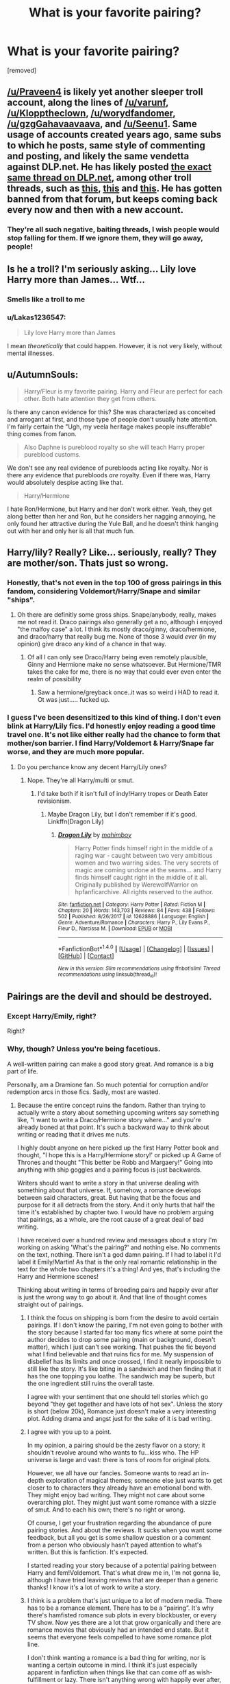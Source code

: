 #+TITLE: What is your favorite pairing?

* What is your favorite pairing?
:PROPERTIES:
:Author: Praveen4
:Score: 0
:DateUnix: 1519162190.0
:DateShort: 2018-Feb-21
:FlairText: Discussion
:END:
[removed]


** [[/u/Praveen4]] is likely yet another sleeper troll account, along the lines of [[/u/varunf]], [[/u/Klopptheclown]], [[/u/worydfandomer]], [[/u/gzgGahavaavaava]], and [[/u/Seenu1]]. Same usage of accounts created years ago, same subs to which he posts, same style of commenting and posting, and likely the same vendetta against DLP.net. He has likely posted [[https://forums.darklordpotter.net/threads/what-is-your-favorite-pairing.35723/][the exact same thread on DLP.net]], among other troll threads, such as [[https://forums.darklordpotter.net/threads/is-ron-an-asshole.35717/][this]], [[https://forums.darklordpotter.net/threads/what-you-think-of-harry-ginny.37511/][this]] and [[https://forums.darklordpotter.net/threads/can-we-please-talk-about-the-hypocrisy-of-some-people-in-this-forum.37521/][this]]. He has gotten banned from that forum, but keeps coming back every now and then with a new account.
:PROPERTIES:
:Author: stefvh
:Score: 17
:DateUnix: 1519163842.0
:DateShort: 2018-Feb-21
:END:

*** They're all such negative, baiting threads, I wish people would stop falling for them. If we ignore them, they will go away, people!
:PROPERTIES:
:Author: FloreatCastellum
:Score: 7
:DateUnix: 1519168249.0
:DateShort: 2018-Feb-21
:END:


** Is he a troll? I'm seriously asking... Lily love Harry more than James... Wtf...
:PROPERTIES:
:Author: Quoba
:Score: 9
:DateUnix: 1519164431.0
:DateShort: 2018-Feb-21
:END:

*** Smells like a troll to me
:PROPERTIES:
:Author: MsImNotPunny
:Score: 3
:DateUnix: 1519165470.0
:DateShort: 2018-Feb-21
:END:


*** u/Lakas1236547:
#+begin_quote
  Lily love Harry more than James
#+end_quote

I mean /theoretically/ that could happen. However, it is not very likely, without mental illnesses.
:PROPERTIES:
:Author: Lakas1236547
:Score: 1
:DateUnix: 1519168864.0
:DateShort: 2018-Feb-21
:END:


** u/AutumnSouls:
#+begin_quote
  Harry/Fleur is my favorite pairing. Harry and Fleur are perfect for each other. Both hate attention they get from others.
#+end_quote

Is there any canon evidence for this? She was characterized as conceited and arrogant at first, and those type of people don't usually hate attention. I'm fairly certain the "Ugh, my veela heritage makes people insufferable" thing comes from fanon.

#+begin_quote
  Also Daphne is pureblood royalty so she will teach Harry proper pureblood customs.
#+end_quote

We don't see any real evidence of purebloods acting like royalty. Nor is there any evidence that purebloods /are/ royalty. Even if there was, Harry would absolutely despise acting like that.

#+begin_quote
  Harry/Hermione
#+end_quote

I hate Ron/Hermione, but Harry and her don't work either. Yeah, they get along better than her and Ron, but he considers her nagging annoying, he only found her attractive during the Yule Ball, and he doesn't think hanging out with her and only her is all that much fun.
:PROPERTIES:
:Author: AutumnSouls
:Score: 5
:DateUnix: 1519163848.0
:DateShort: 2018-Feb-21
:END:


** Harry/lily? Really? Like... seriously, really? They are mother/son. Thats just so wrong.
:PROPERTIES:
:Author: medievaleagle
:Score: 4
:DateUnix: 1519162897.0
:DateShort: 2018-Feb-21
:END:

*** Honestly, that's not even in the top 100 of gross pairings in this fandom, considering Voldemort/Harry/Snape and similar "ships".
:PROPERTIES:
:Author: Hellstrike
:Score: 4
:DateUnix: 1519166804.0
:DateShort: 2018-Feb-21
:END:

**** Oh there are definitly some gross ships. Snape/anybody, really, makes me not read it. Draco pairings also generally get a no, although i enjoyed "the malfoy case" a lot. I think its mostly draco/ginny, draco/hermione, and draco/harry that really bug me. None of those 3 would /ever/ (in my opinion) give draco any kind of a chance in that way.
:PROPERTIES:
:Author: medievaleagle
:Score: 1
:DateUnix: 1519171155.0
:DateShort: 2018-Feb-21
:END:

***** Of all I can only see Draco/Harry being even remotely plausible, Ginny and Hermione make no sense whatsoever. But Hermione/TMR takes the cake for me, there is no way that could ever even enter the realm of possibility
:PROPERTIES:
:Score: 1
:DateUnix: 1519205354.0
:DateShort: 2018-Feb-21
:END:

****** Saw a hermione/greyback once..it was so weird i HAD to read it. Ot was just..... fucked up.
:PROPERTIES:
:Author: medievaleagle
:Score: 1
:DateUnix: 1519209350.0
:DateShort: 2018-Feb-21
:END:


*** I guess I've been desensitized to this kind of thing. I don't even blink at Harry/Lily fics. I'd honestly enjoy reading a good time travel one. It's not like either really had the chance to form that mother/son barrier. I find Harry/Voldemort & Harry/Snape far worse, and they are much more popular.
:PROPERTIES:
:Author: AutumnSouls
:Score: 6
:DateUnix: 1519163962.0
:DateShort: 2018-Feb-21
:END:

**** Do you perchance know any decent Harry/Lily ones?
:PROPERTIES:
:Author: Hellstrike
:Score: 2
:DateUnix: 1519165668.0
:DateShort: 2018-Feb-21
:END:

***** Nope. They're all Harry/multi or smut.
:PROPERTIES:
:Author: AutumnSouls
:Score: 3
:DateUnix: 1519166518.0
:DateShort: 2018-Feb-21
:END:

****** I'd take both if it isn't full of indy!Harry tropes or Death Eater revisionism.
:PROPERTIES:
:Author: Hellstrike
:Score: 3
:DateUnix: 1519166885.0
:DateShort: 2018-Feb-21
:END:

******* Maybe Dragon Lily, but I don't remember if it's good. Linkffn(Dragon Lily)
:PROPERTIES:
:Author: AutumnSouls
:Score: 1
:DateUnix: 1519168184.0
:DateShort: 2018-Feb-21
:END:

******** [[http://www.fanfiction.net/s/12628886/1/][*/Dragon Lily/*]] by [[https://www.fanfiction.net/u/6080380/mahimboy][/mahimboy/]]

#+begin_quote
  Harry Potter finds himself right in the middle of a raging war - caught between two very ambitious women and two warring sides. The very secrets of magic are coming undone at the seams... and Harry finds himself caught right in the middle of it all. Originally published by WerewolfWarrior on hpfanficarchive. All rights reserved to the author.
#+end_quote

^{/Site/: [[http://www.fanfiction.net/][fanfiction.net]] *|* /Category/: Harry Potter *|* /Rated/: Fiction M *|* /Chapters/: 20 *|* /Words/: 143,703 *|* /Reviews/: 84 *|* /Favs/: 438 *|* /Follows/: 502 *|* /Published/: 8/26/2017 *|* /id/: 12628886 *|* /Language/: English *|* /Genre/: Adventure/Romance *|* /Characters/: Harry P., Lily Evans P., Fleur D., Narcissa M. *|* /Download/: [[http://www.ff2ebook.com/old/ffn-bot/index.php?id=12628886&source=ff&filetype=epub][EPUB]] or [[http://www.ff2ebook.com/old/ffn-bot/index.php?id=12628886&source=ff&filetype=mobi][MOBI]]}

--------------

*FanfictionBot*^{1.4.0} *|* [[[https://github.com/tusing/reddit-ffn-bot/wiki/Usage][Usage]]] | [[[https://github.com/tusing/reddit-ffn-bot/wiki/Changelog][Changelog]]] | [[[https://github.com/tusing/reddit-ffn-bot/issues/][Issues]]] | [[[https://github.com/tusing/reddit-ffn-bot/][GitHub]]] | [[[https://www.reddit.com/message/compose?to=tusing][Contact]]]

^{/New in this version: Slim recommendations using/ ffnbot!slim! /Thread recommendations using/ linksub(thread_id)!}
:PROPERTIES:
:Author: FanfictionBot
:Score: 1
:DateUnix: 1519168222.0
:DateShort: 2018-Feb-21
:END:


** Pairings are the devil and should be destroyed.
:PROPERTIES:
:Author: TE7
:Score: 2
:DateUnix: 1519162961.0
:DateShort: 2018-Feb-21
:END:

*** Except Harry/Emily, right?

Right?
:PROPERTIES:
:Author: AutumnSouls
:Score: 5
:DateUnix: 1519163981.0
:DateShort: 2018-Feb-21
:END:


*** Why, though? Unless you're being facetious.

A well-written pairing can make a good story great. And romance is a big part of life.

Personally, am a Dramione fan. So much potential for corruption and/or redemption arcs in those fics. Sadly, most are wasted.
:PROPERTIES:
:Author: Boris_The_Unbeliever
:Score: 2
:DateUnix: 1519164309.0
:DateShort: 2018-Feb-21
:END:

**** Because the entire concept ruins the fandom. Rather than trying to actually write a story about something upcoming writers say something like, "I want to write a Draco/Hermione story where..." and you're already boned at that point. It's such a backward way to think about writing or reading that it drives me nuts.

I highly doubt anyone on here picked up the first Harry Potter book and thought, "I hope this is a Harry/Hermione story!' or picked up A Game of Thrones and thought "This better be Robb and Margaery!" Going into anything with ship goggles and a pairing focus is just backwards.

Writers should want to write a story in that universe dealing with something about that universe. If, somehow, a romance develops between said characters, great. But having that be the focus and purpose for it all detracts from the story. And it only hurts that half the time it's established by chapter two. I would have no problem arguing that pairings, as a whole, are the root cause of a great deal of bad writing.

I have received over a hundred review and messages about a story I'm working on asking 'What's the pairing?' and nothing else. No comments on the text, nothing. There isn't a god damn pairing. If I had to label it I'd label it Emily/Martin! As that is the only real romantic relationship in the text for the whole two chapters it's a thing! And yes, that's including the Harry and Hermione scenes!

Thinking about writing in terms of breeding pairs and happily ever after is just the wrong way to go about it. And that line of thought comes straight out of pairings.
:PROPERTIES:
:Author: TE7
:Score: 9
:DateUnix: 1519165576.0
:DateShort: 2018-Feb-21
:END:

***** I think the focus on shipping is born from the desire to avoid certain pairings. If I don't know the pairing, I'm not even going to bother with the story because I started far too many fics where at some point the author decides to drop some pairing (main or background, doesn't matter), which I just can't see working. That pushes the fic beyond what I find believable and that ruins fics for me. My suspension of disbelief has its limits and once crossed, I find it nearly impossible to still like the story. It's like biting in a sandwich and then finding that it has the one topping you loathe. The sandwich may be superb, but the one ingredient still ruins the overall taste.

I agree with your sentiment that one should tell stories which go beyond "they get together and have lots of hot sex". Unless the story is short (below 20k), Romance just doesn't make a very interesting plot. Adding drama and angst just for the sake of it is bad writing.
:PROPERTIES:
:Author: Hellstrike
:Score: 3
:DateUnix: 1519166353.0
:DateShort: 2018-Feb-21
:END:


***** I agree with you up to a point.

In my opinion, a pairing should be the zesty flavor on a story; it shouldn't revolve around who wants to fu...kiss who. The HP universe is large and vast: there is tons of room for original plots.

However, we all have our fancies. Someone wants to read an in-depth exploration of magical themes; someone else just wants to get closer to to characters they already have an emotional bond with. They might enjoy bad writing. They might not care about some overarching plot. They might just want some romance with a sizzle of smut. And to each his own; there's no right or wrong.

Of course, I get your frustration regarding the abundance of pure pairing stories. And about the reviews. It sucks when you want some feedback, but all you get is some shallow question or a comment from a person who obviously hasn't payed attention to what's written. But this is fanfiction. It's expected.

I started reading your story because of a potential pairing between Harry and fem!Voldemort. That's what drew me in, I'm not gonna lie, although I have tried leaving reviews that are deeper than a generic thanks! I know it's a lot of work to write a story.
:PROPERTIES:
:Author: Boris_The_Unbeliever
:Score: 1
:DateUnix: 1519168567.0
:DateShort: 2018-Feb-21
:END:


***** I think is a problem that's just unique to a lot of modern media. There has to be a romance element. There has to be a “pairing”. It's why there's hamfisted romance sub plots in every blockbuster, or every TV show. Now yes there are a lot that grow organically and there are romance movies that obviously had an intended end state. But it seems that everyone feels compelled to have some romance plot line.

I don't think wanting a romance is a bad thing for writing, nor is wanting a certain outcome in mind. I think it's just especially apparent in fanfiction when things like that can come off as wish-fulfillment or lazy. There isn't anything wrong with happily ever after, it's just most writers forget that it has to be earned.
:PROPERTIES:
:Author: ladrlee
:Score: 1
:DateUnix: 1519193009.0
:DateShort: 2018-Feb-21
:END:


** Seems to be a troll account, but I will admit I got b8ed hard when I first read it. Nothing like a troll to stir up good ol' shipping wars.
:PROPERTIES:
:Author: ladrlee
:Score: 1
:DateUnix: 1519193089.0
:DateShort: 2018-Feb-21
:END:
